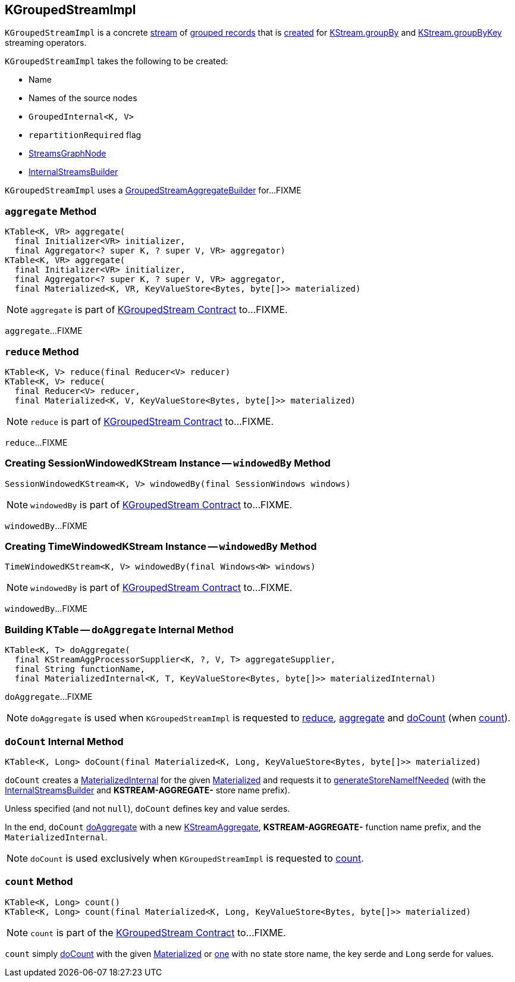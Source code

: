 == [[KGroupedStreamImpl]] KGroupedStreamImpl

`KGroupedStreamImpl` is a concrete <<kafka-streams-AbstractStream.adoc#, stream>> of <<kafka-streams-KGroupedStream.adoc#, grouped records>> that is <<creating-instance, created>> for <<kafka-streams-internals-KStreamImpl.adoc#groupBy, KStream.groupBy>> and <<kafka-streams-internals-KStreamImpl.adoc#groupByKey, KStream.groupByKey>> streaming operators.

[[creating-instance]]
`KGroupedStreamImpl` takes the following to be created:

* [[name]] Name
* [[sourceNodes]] Names of the source nodes
* [[groupedInternal]] `GroupedInternal<K, V>`
* [[repartitionRequired]] `repartitionRequired` flag
* [[streamsGraphNode]] <<kafka-streams-internals-StreamsGraphNode.adoc#, StreamsGraphNode>>
* [[builder]] <<kafka-streams-internals-InternalStreamsBuilder.adoc#, InternalStreamsBuilder>>

[[aggregateBuilder]]
[[internal-registries]]
`KGroupedStreamImpl` uses a <<kafka-streams-internals-GroupedStreamAggregateBuilder.adoc#, GroupedStreamAggregateBuilder>> for...FIXME

=== [[aggregate]] `aggregate` Method

[source, java]
----
KTable<K, VR> aggregate(
  final Initializer<VR> initializer,
  final Aggregator<? super K, ? super V, VR> aggregator)
KTable<K, VR> aggregate(
  final Initializer<VR> initializer,
  final Aggregator<? super K, ? super V, VR> aggregator,
  final Materialized<K, VR, KeyValueStore<Bytes, byte[]>> materialized)
----

NOTE: `aggregate` is part of link:kafka-streams-KGroupedStream.adoc#aggregate[KGroupedStream Contract] to...FIXME.

`aggregate`...FIXME

=== [[reduce]] `reduce` Method

[source, java]
----
KTable<K, V> reduce(final Reducer<V> reducer)
KTable<K, V> reduce(
  final Reducer<V> reducer,
  final Materialized<K, V, KeyValueStore<Bytes, byte[]>> materialized)
----

NOTE: `reduce` is part of link:kafka-streams-KGroupedStream.adoc#reduce[KGroupedStream Contract] to...FIXME.

`reduce`...FIXME

=== [[windowedBy-SessionWindows]] Creating SessionWindowedKStream Instance -- `windowedBy` Method

[source, java]
----
SessionWindowedKStream<K, V> windowedBy(final SessionWindows windows)
----

NOTE: `windowedBy` is part of link:kafka-streams-KGroupedStream.adoc#windowedBy[KGroupedStream Contract] to...FIXME.

`windowedBy`...FIXME

=== [[windowedBy-Windows]] Creating TimeWindowedKStream Instance -- `windowedBy` Method

[source, java]
----
TimeWindowedKStream<K, V> windowedBy(final Windows<W> windows)
----

NOTE: `windowedBy` is part of link:kafka-streams-KGroupedStream.adoc#windowedBy[KGroupedStream Contract] to...FIXME.

`windowedBy`...FIXME

=== [[doAggregate]] Building KTable -- `doAggregate` Internal Method

[source, java]
----
KTable<K, T> doAggregate(
  final KStreamAggProcessorSupplier<K, ?, V, T> aggregateSupplier,
  final String functionName,
  final MaterializedInternal<K, T, KeyValueStore<Bytes, byte[]>> materializedInternal)
----

`doAggregate`...FIXME

NOTE: `doAggregate` is used when `KGroupedStreamImpl` is requested to <<reduce, reduce>>, <<aggregate, aggregate>> and <<doCount, doCount>> (when <<count, count>>).

=== [[doCount]] `doCount` Internal Method

[source, java]
----
KTable<K, Long> doCount(final Materialized<K, Long, KeyValueStore<Bytes, byte[]>> materialized)
----

`doCount` creates a <<kafka-streams-internals-MaterializedInternal.adoc#, MaterializedInternal>> for the given <<kafka-streams-Materialized.adoc#, Materialized>> and requests it to <<kafka-streams-internals-MaterializedInternal.adoc#generateStoreNameIfNeeded, generateStoreNameIfNeeded>> (with the <<kafka-streams-AbstractStream.adoc#builder, InternalStreamsBuilder>> and *KSTREAM-AGGREGATE-* store name prefix).

Unless specified (and not `null`), `doCount` defines key and value serdes.

In the end, `doCount` <<doAggregate, doAggregate>> with a new <<kafka-streams-internals-KStreamAggregate.adoc#, KStreamAggregate>>, *KSTREAM-AGGREGATE-* function name prefix, and the `MaterializedInternal`.

NOTE: `doCount` is used exclusively when `KGroupedStreamImpl` is requested to <<count, count>>.

=== [[count]] `count` Method

[source, java]
----
KTable<K, Long> count()
KTable<K, Long> count(final Materialized<K, Long, KeyValueStore<Bytes, byte[]>> materialized)
----

NOTE: `count` is part of the <<kafka-streams-KGroupedStream.adoc#count, KGroupedStream Contract>> to...FIXME.

`count` simply <<doCount, doCount>> with the given <<kafka-streams-Materialized.adoc#, Materialized>> or <<kafka-streams-Materialized.adoc#with, one>> with no state store name, the key serde and `Long` serde for values.
